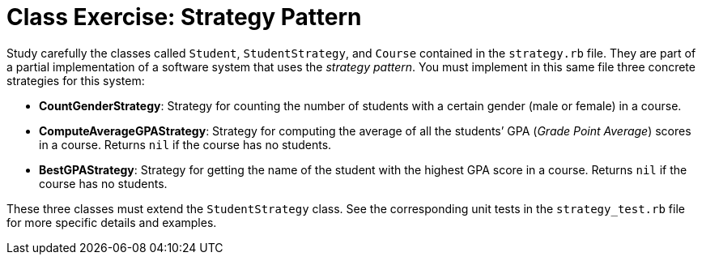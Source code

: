 = Class Exercise: Strategy Pattern 

Study carefully the classes called `Student`, `StudentStrategy`, and `Course` contained in the `strategy.rb` file. They are part of a partial implementation of a software system that uses the _strategy pattern_. You must implement in this same file three concrete strategies for this system:

- *CountGenderStrategy*: Strategy for counting the number of students with a certain gender (male or female) in a course.
- *ComputeAverageGPAStrategy*: Strategy for computing the average of all the students’ GPA (_Grade Point Average_) scores in a course. Returns `nil` if the course has no students.
- *BestGPAStrategy*: Strategy for getting the name of the student with the highest GPA score in a course. Returns `nil` if the course has no students.

These three classes must extend the `StudentStrategy` class. See the corresponding unit tests in the `strategy_test.rb` file for more specific details and examples.

